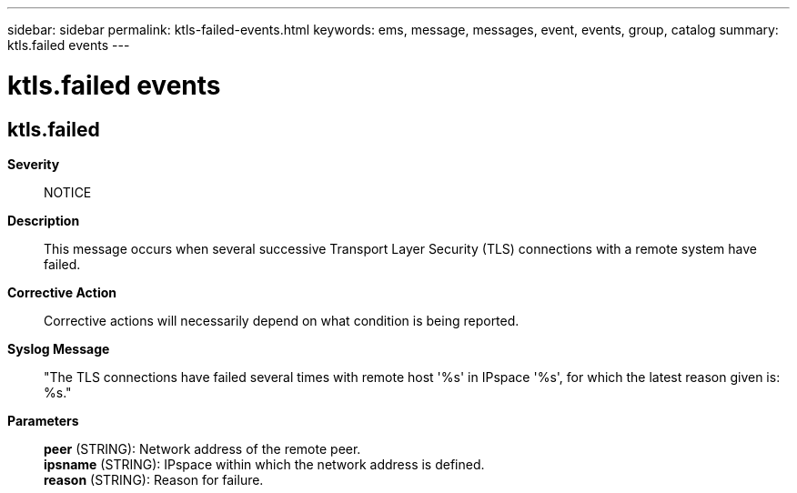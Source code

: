 ---
sidebar: sidebar
permalink: ktls-failed-events.html
keywords: ems, message, messages, event, events, group, catalog
summary: ktls.failed events
---

= ktls.failed events
:toclevels: 1
:hardbreaks:
:nofooter:
:icons: font
:linkattrs:
:imagesdir: ./media/

== ktls.failed
*Severity*::
NOTICE
*Description*::
This message occurs when several successive Transport Layer Security (TLS) connections with a remote system have failed.
*Corrective Action*::
Corrective actions will necessarily depend on what condition is being reported.
*Syslog Message*::
"The TLS connections have failed several times with remote host '%s' in IPspace '%s', for which the latest reason given is: %s."
*Parameters*::
*peer* (STRING): Network address of the remote peer.
*ipsname* (STRING): IPspace within which the network address is defined.
*reason* (STRING): Reason for failure.
